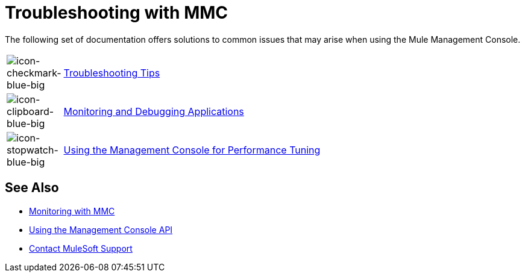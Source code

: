 = Troubleshooting with MMC
:keywords: mmc, debug, install, troubleshoot

The following set of documentation offers solutions to common issues that may arise when using the Mule Management Console.

[cols="10a,90a"]
|===
|image:icon-checkmark-blue-big.png[icon-checkmark-blue-big]
|link:/mule-management-console/v/3.7/troubleshooting-tips[Troubleshooting Tips]

|image:icon-clipboard-blue-big.png[icon-clipboard-blue-big] |link:/mule-management-console/v/3.7/monitoring-and-debugging-applications[Monitoring and Debugging Applications]

|image:icon-stopwatch-blue-big.png[icon-stopwatch-blue-big] |link:/mule-management-console/v/3.7/using-the-management-console-for-performance-tuning[Using the Management Console for Performance Tuning]
|===

== See Also

*  link:/mule-management-console/v/3.7/monitoring-with-mmc[Monitoring with MMC]
*  link:/mule-management-console/v/3.7/using-the-management-console-api[Using the Management Console API]
* https://support.mulesoft.com[Contact MuleSoft Support]
